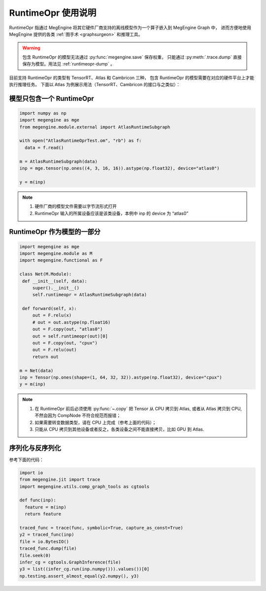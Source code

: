 .. _runtimeopr:

===================
RuntimeOpr 使用说明
===================

RuntimeOpr 指通过 MegEngine 将其它硬件厂商支持的离线模型作为一个算子嵌入到 MegEngine Graph 中，
进而方便地使用 MegEngine 提供的各类 :ref:`图手术 <graphsurgeon>` 和推理工具。

.. warning::

   包含 RuntimeOpr 的模型无法通过 :py:func:`megengine.save` 保存权重，
   只能通过 :py:meth:`.trace.dump` 直接保存为模型。用法见 :ref:`runtimeopr-dump` 。

目前支持 RuntimeOpr 的类型有 TensorRT、Atlas 和 Cambricon 三种，
包含 RuntimeOpr 的模型需要在对应的硬件平台上才能执行推理任务。
下面以 Atlas 为例展示用法（TensorRT、Cambricon 的接口与之类似）：

模型只包含一个 RuntimeOpr
-------------------------

.. code-block:: python

   import numpy as np
   import megengine as mge
   from megengine.module.external import AtlasRuntimeSubgraph

   with open("AtlasRuntimeOprTest.om", "rb") as f:
     data = f.read()

   m = AtlasRuntimeSubgraph(data)
   inp = mge.tensor(np.ones((4, 3, 16, 16)).astype(np.float32), device="atlas0")

   y = m(inp)

.. note::

   #. 硬件厂商的模型文件需要以字节流形式打开
   #. RuntimeOpr 输入的所属设备应该是该类设备，本例中 inp 的 device 为 “atlas0”

RuntimeOpr 作为模型的一部分
---------------------------

.. code-block:: python

   import megengine as mge
   import megengine.module as M
   import megengine.functional as F

   class Net(M.Module):
    def __init__(self, data):
        super().__init__()
        self.runtimeopr = AtlasRuntimeSubgraph(data)

    def forward(self, x):
        out = F.relu(x)
        # out = out.astype(np.float16)
        out = F.copy(out, "atlas0")
        out = self.runtimeopr(out)[0]
        out = F.copy(out, "cpux")
        out = F.relu(out)
        return out

   m = Net(data)
   inp = Tensor(np.ones(shape=(1, 64, 32, 32)).astype(np.float32), device="cpux")
   y = m(inp)

.. note::

   #. 在 RuntimeOpr 前后必须使用 :py:func:`~.copy` 把 Tensor 从 CPU 拷贝到 Atlas,
      或者从 Atlas 拷贝到 CPU, 不然会因为 CompNode 不符合规范而报错；
   #. 如果需要转变数据类型，请在 CPU 上完成（参考上面的代码）；
   #. 只能从 CPU 拷贝到其他设备或者反之，各类设备之间不能直接拷贝，比如 GPU 到 Atlas.

.. _runtimeopr-dump:

序列化与反序列化
----------------
参考下面的代码：

.. code-block:: python

   import io
   from megengine.jit import trace
   import megengine.utils.comp_graph_tools as cgtools

   def func(inp):
     feature = m(inp)
     return feature

   traced_func = trace(func, symbolic=True, capture_as_const=True)
   y2 = traced_func(inp)
   file = io.BytesIO()
   traced_func.dump(file)
   file.seek(0)
   infer_cg = cgtools.GraphInference(file)
   y3 = list((infer_cg.run(inp.numpy())).values())[0]
   np.testing.assert_almost_equal(y2.numpy(), y3)

